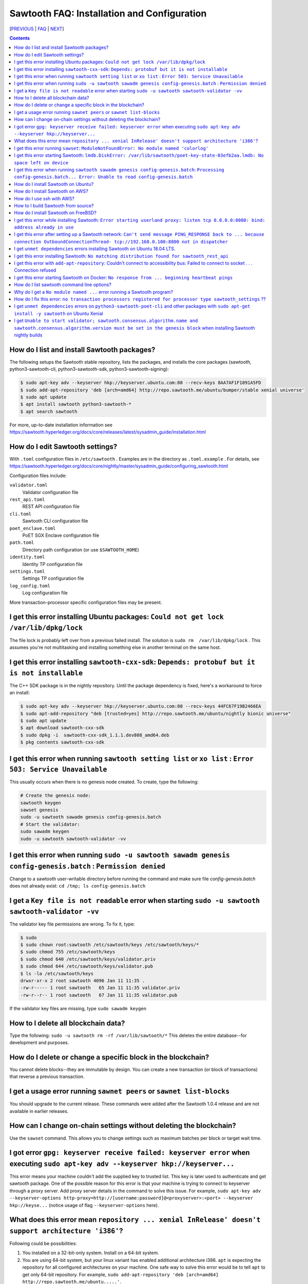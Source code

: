 Sawtooth FAQ: Installation and Configuration
============================================

[PREVIOUS_ | FAQ_ | NEXT_]

.. contents::


How do I list and install Sawtooth packages?
--------------------------------------------
The following setups the Sawtooth stable repository, lists the packages,
and installs the core packages
(sawtooth, python3-sawtooth-cli, python3-sawtooth-sdk, python3-sawtooth-signing):

.. code:: sh

    $ sudo apt-key adv --keyserver hkp://keyserver.ubuntu.com:80 --recv-keys 8AA7AF1F1091A5FD
    $ sudo add-apt-repository 'deb [arch=amd64] http://repo.sawtooth.me/ubuntu/bumper/stable xenial universe'
    $ sudo apt update
    $ apt install sawtooth python3-sawtooth-*
    $ apt search sawtooth

For more, up-to-date installation information see
https://sawtooth.hyperledger.org/docs/core/releases/latest/sysadmin_guide/installation.html

How do I edit Sawtooth settings?
--------------------------------
With ``.toml`` configuration files in ``/etc/sawtooth`` .
Examples are in the directory as ``.toml.example`` .
For details, see
https://sawtooth.hyperledger.org/docs/core/nightly/master/sysadmin_guide/configuring_sawtooth.html

Configuration files include:

``validator.toml``
	Validator configuration file
``rest_api.toml``
	REST API configuration file
``cli.toml``
	Sawtooth CLI configuration file
``poet_enclave.toml``
	PoET SGX Enclave configuration file
``path.toml``
	Directory path configuration (or use ``$SAWTOOTH_HOME``)
``identity.toml``
	Identity TP configuration file
``settings.toml``
	Settings TP configuration file
``log_config.toml``
	Log configuration file

More transaction-processor specific configuration files may be present.

I get this error installing Ubuntu packages: ``Could not get lock /var/lib/dpkg/lock``
--------------------------------------------------------------------------------------
The file lock is probably left over from a previous failed install.
The solution is ``sudo rm  /var/lib/dpkg/lock`` .
This assumes you're not multitasking and installing something else in another terminal on the same host.

I get this error installing ``sawtooth-cxx-sdk``: ``Depends: protobuf but it is not installable``
-------------------------------------------------------------------------------------------------
The C++ SDK package is in the nightly repository.
Until the package dependency is fixed, here's a workaround to force an install:


.. code:: sh

    $ sudo apt-key adv --keyserver hkp://keyserver.ubuntu.com:80 --recv-keys 44FC67F19B2466EA
    $ sudo apt-add-repository "deb [trusted=yes] http://repo.sawtooth.me/ubuntu/nightly bionic universe"
    $ sudo apt update
    $ apt download sawtooth-cxx-sdk
    $ sudo dpkg -i  sawtooth-cxx-sdk_1.1.1.dev808_amd64.deb
    $ pkg contents sawtooth-cxx-sdk

I get this error when running ``sawtooth setting list`` or ``xo list`` : ``Error 503: Service Unavailable``
-----------------------------------------------------------------------------------------------------------
This usually occurs when there is no genesis node created. To create, type the following:

.. code:: sh

    # Create the genesis node:
    sawtooth keygen
    sawset genesis
    sudo -u sawtooth sawadm genesis config-genesis.batch
    # Start the validator:
    sudo sawadm keygen
    sudo -u sawtooth sawtooth-validator -vv

I get this error when running ``sudo -u sawtooth sawadm genesis config-genesis.batch`` : ``Permission denied``
--------------------------------------------------------------------------------------------------------------
Change to a sawtooth user-writable directory before running the command and make sure file `config-genesis.batch` does not already exist: ``cd /tmp; ls config-genesis.batch``

I get a ``Key file is not readable`` error when starting ``sudo -u sawtooth sawtooth-validator -vv``
----------------------------------------------------------------------------------------------------
The validator key file permissions are wrong. To fix it, type:

.. code:: sh

    $ sudo
    $ sudo chown root:sawtooth /etc/sawtooth/keys /etc/sawtooth/keys/*
    $ sudo chmod 755 /etc/sawtooth/keys
    $ sudo chmod 640 /etc/sawtooth/keys/validator.priv
    $ sudo chmod 644 /etc/sawtooth/keys/validator.pub
    $ ls -la /etc/sawtooth/keys
    drwxr-xr-x 2 root sawtooth 4096 Jan 11 11:35 .
    -rw-r----- 1 root sawtooth   65 Jan 11 11:35 validator.priv
    -rw-r--r-- 1 root sawtooth   67 Jan 11 11:35 validator.pub

If the validator key files are missing, type ``sudo sawadm keygen``

How to I delete all blockchain data?
------------------------------------
Type the following: ``sudo -u sawtooth rm -rf /var/lib/sawtooth/*``
This deletes the entire database--for development and purposes.

How do I delete or change a specific block in the blockchain?
-------------------------------------------------------------
You cannot delete blocks--they are immutable by design.
You can create a new transaction (or block of transactions)
that reverse a previous transaction.

I get a usage error running ``sawnet peers`` or ``sawnet list-blocks``
----------------------------------------------------------------------
You should upgrade to the current release. These commands were added after the Sawtooth 1.0.4 release and are not available in earlier releases.

How can I change on-chain settings without deleting the blockchain?
-------------------------------------------------------------------
Use the ``sawset`` command. This allows you to change settings such
as maximum batches per block or target wait time.

I got error ``gpg: keyserver receive failed: keyserver error`` when executing ``sudo apt-key adv --keyserver hkp://keyserver...``
---------------------------------------------------------------------------------------------------------------------------------
This error means your machine couldn't add the supplied key to trusted list. This key is later used to authenticate and get sawtooth package.
One of the possible reason for this error is that your machine is trying to connect to keyserver through a proxy server. Add proxy server details in the command to solve this issue. For example, ``sudo apt-key adv --keyserver-options http-proxy=http://[username:password]@<proxyserver>:<port> --keyserver hkp://keyse...`` (notice usage of flag ``--keyserver-options`` here).

What does this error mean ``repository ... xenial InRelease' doesn't support architecture 'i386'``?
---------------------------------------------------------------------------------------------------
Following could be possibilities:

#. You installed on a 32-bit-only system. Install on a 64-bit system.

#. You are using 64-bit system, but your linux variant has enabled additional architecture i386. ``apt`` is expecting the repository for all configured architectures on your machine. One safe way to solve this error would be to tell ``apt`` to get only 64-bit repository. For example, ``sudo add-apt-repository 'deb [arch=amd64] http://repo.sawtooth.me/ubuntu.....'``.

I get this error running ``sawset``: ``ModuleNotFoundError: No module named 'colorlog'``
----------------------------------------------------------------------------------------
Something went wrong with installing Python dependencies or they were removed.
In this case, install ``colorlog`` with ``sudo apt install python3-colorlog`` or with``pip3 install colorlog``

I get this error starting Sawtooth: ``lmdb.DiskError: /var/lib/sawtooth/poet-key-state-03efb2aa.lmdb: No space left on device``
-------------------------------------------------------------------------------------------------------------------------------
Besides the obvious problem of no disk space, it could be your OS or filesystem does not support sparse files. The LMDB databases used by Sawtooth are 1TB sparse (mostly unallocated) files.

I get this error when running ``sawtooth sawadm genesis config-genesis.batch``:  ``Processing config-genesis.batch... Error: Unable to read config-genesis.batch``
------------------------------------------------------------------------------------------------------------------------------------------------------------------
This error can occur when there is no sawtooth user and group.
This should have been done by the package ``postinst`` script.
To add, type ``addgroup --system sawtooth; adduser --system --ingroup sawtooth sawtooth`` .

It could be a file or directory permission problem--try changing the file ownership with ``chown sawtooth:sawtooth config-genesis.batch`` and move it to a sawtooth-writable directory. For example ``mv config-genesis.batch /tmp; cd /tmp``

Another cause is the file doesn't exist. Create it with ``sawset genesis`` .


How do I install Sawtooth on Ubuntu?
------------------------------------
Follow the instructions at https://sawtooth.hyperledger.org/docs/core/releases/latest/app_developers_guide/ubuntu.html

These instructions are missing steps for installing and starting the DevMode consensus engine. If the consensus engine is not started, no new blocks can be published. The missing steps are:

* After the "Install Sawtooth" step, install the DevMode consensus engine package.

.. code:: sh

    $ sudo apt-get install sawtooth-devmode-engine-rust 

* After "Step 5: Start the Validator", start the DevMode consensus engine

.. code:: sh

    $ sudo -u sawtooth devmode-engine-rust -vv --connect tcp://localhost:5050

* A "Consensus engine registered" message should appear indicating the consensus engine connected with validator TCP port 5050 (for consensus messages).

How do I install Sawtooth on AWS?
---------------------------------
* Sign up for a free AWS Free Tier account, if you don't have an account. The AWS Free Tier is free for qualifying developers. This gives you 1 Micro instance (or any combination of instances up to 750 hours/month) for 12 months. See https://aws.amazon.com/free/
* Create your instance from the Hyperledger Sawtooth product page on AWS Marketplace, at https://aws.amazon.com/marketplace/pp/B075TKQCC2
* Follow instructions to launch an AWS Marketplace instance at
  https://docs.aws.amazon.com/AWSEC2/latest/UserGuide/launch-marketplace-console.html
* Then follow the instructions for using your Sawtooth AWS instance at
  https://sawtooth.hyperledger.org/docs/core/nightly/master/app_developers_guide/aws.html


How do I use ssh with AWS?
--------------------------
By default ssh access to AWS instances are disabled.
To enable, first paste the contents of your public key, at `` ~/.ssh/id_rsa.pub`` , to ``Key Pairs``  under your EC2 Dashboard. Use this key when creating your Sawtooth instance.

After creating your AWS Sawtooth instance, go to your EC2 Dashboard and click on the security group for your instance (usually ``default``). Select the ``Inbound`` tab and  ``Edit``. Add ``SSH`` (TCP port 22) and Source ``Anywhere`` (or ``My IP`` and your IP address) and save. I had to reboot the instance (Actions --> InstanceState --> Reboot) to get it to work.


How to I build Sawtooth from source?
------------------------------------
Use ``git`` to download the source, then ``build_all`` to build. Type ``./bin/build_all`` for options. For example:
.. code:: sh

    $ sawtooth --version
    $ git clone https://github.com/hyperledger/sawtooth-core
    $ cd sawtooth-core
    $ ./bin/build_all -l python

For details, see
https://github.com/hyperledger/sawtooth-core/blob/master/BUILD.md

How do I install Sawtooth on FreeBSD?
-------------------------------------
Sawtooth is supported for Ubuntu Linux with binary packages.
For other other \*IX-like systems, including FreeBSD, you can build from source.
The following blog may help:
https://wiki.freebsd.org/HyperledgerSawtooth
This is based on FreeBSD 11.1. Docker is not required to run Sawtooth.
See also this bug for the status of the FreeBSD Sawtooth port:
https://bugs.freebsd.org/bugzilla/show_bug.cgi?id=228581

I get this error while installing Sawtooth: ``Error starting userland proxy: listen tcp 0.0.0.0:8080: bind: address already in use``
------------------------------------------------------------------------------------------------------------------------------------
You already have a program running that uses TCP port 8080. Either kill it or change the port you use to something else.
To find the process(es) that have port 8080 open, type ``sudo lsof -t -i:8080``
Then kill the processes. Check again that they have not restarted. Also check that they are not Docker containers that have restarted.

I get this error after setting up a Sawtooth network: ``Can't send message PING_RESPONSE back to ... because connection OutboundConnectionThread- tcp://192.168.0.100:8800 not in dispatcher``
----------------------------------------------------------------------------------------------------------------------------------------------------------------------------------------------
The usual problem when you get this message is configuring the peer endpoints

* If you are using Ubuntu directly instead of Docker, use the Validator's hostname or IP address instead of the default (``validator``), which only works with Docker, or ``localhost``, which may not be routable

* If you are using Docker, make sure the Docker ports are mapped to the Ubuntu OS, and that the OS IP address/port is routable between the two machines. Check the ``expose:`` and ``ports:`` entries in your ``docker-compose.yaml`` file or similar file

* Verify network connectivity to the remote machine with ``ping``

* Verify port connectivity ``telnet aremotehostname 8800`` (replace ``aremotehostname`` with the remote peer's hostname or IP address). Control-c out if it connects

* Verify network and port connectivity in the other direction (remote to local)

* Check peer configuration in your local and remote ``/etc/sawtooth/validator.toml`` files. Check the ``peering`` and ``endpoint`` lines. Check the ``seeds`` line (for dynamic peering) or ``peers`` line (for static peering)

* If you are connecting to external nodes on the network, bind to 0.0.0.0 (which means every IP address) or your external IP address instead of 127.0.0.1 (localhost only). Be careful doing this as may open up this port to external networks.

I get ``unmet dependencies`` errors installing Sawtooth on Ubuntu 18.04 LTS.
----------------------------------------------------------------------------
Ubuntu 18.04 LTS is supported only in the nightly development packages. Use Ubuntu 16.04 LTS for the stable release packages.
You can also install Sawtooth with Docker. See:
https://sawtooth.hyperledger.org/docs/core/releases/latest/app_developers_guide/docker.html

If you wish to install the nightly development packages on Ubuntu 18.04 LTS (Bionic), then, for now, specify the individual packages you wish to install instead of parent package ``sawtooth``.  For example, ``sudo apt-get install python3-sawtooth-cli python3-sawtooth-integration python3-sawtooth-rest-api python3-sawtooth-sdk python3-sawtooth-settings python3-sawtooth-signing python3-sawtooth-validator sawtooth-devmode-engine-rust``

For details, see https://jira.hyperledger.org/projects/STL/issues/STL-1465

I get this error installing Sawtooth: ``No matching distribution found for sawtooth_rest_api``
----------------------------------------------------------------------------------------------
You tried to install Sawtooth using Python pip.
I don't know if this could work. I know installing Sawtooth using Ubuntu/Debian installation tools (such as apt, apt-get, dpkg, aptitude) works OK.

I get this error with ``add-apt-repository``: Couldn't connect to accessibility bus: Failed to connect to socket . . . Connection refused
-----------------------------------------------------------------------------------------------------------------------------------------
It is just a warning and you can ignore it. Verify the Sawtooth repository was added in ``/etc/apt/sources.list`` The cause is the command tried to start a graphic display (probably over SSH) when it was not available. A workaround to remove the warning is to add ``export NO_AT_BRIDGE=1`` to ``~/.bashrc``

I get this error starting Sawtooth on Docker: ``No response from ... beginning heartbeat pings``
------------------------------------------------------------------------------------------------
This means there is a problem with the genesis node and peer nodes connecting.

How do I list sawtooth command line options?
--------------------------------------------
For the Sawtooth CLIs (sawadm, sawset, sawnet, sawtooth), append ``-h`` after the command to list subcommands (for example, ``sawadm -h`` ). For the Sawtooth subcommands, append ``-h`` after the subcommand (for example, ``sawadm keygen -h`` ).

Why do I get a ``No module named ...`` error running a Sawtooth program?
------------------------------------------------------------------------
The ``No module named`` error occurs in Python when a Python module is missing. The usual fix is to install the corresponding Python package. Something you need to prepend ``python3-`` to the name. So, for example, if you get a ``No module named 'netifaces'`` error, install the missing package with something like ``apt install python3-netifaces``

How do I fix this error: ``no transaction processors registered for processor type sawtooth_settings`` ??
--------------------------------------------------------------------------------------------------------------
You start the Settings TP, as follows ``sudo -u sawtooth settings-tp -v`` .
The Settings TP is always required for all Sawtooth nodes, even if you did not add or change any settings.

I get ``unmet dependencies`` errors on ``python3-sawtooth-poet-cli`` and other packages with ``sudo apt-get install -y sawtooth`` on Ubuntu Xenial
--------------------------------------------------------------------------------------------------------------------------------------------------
The Sawtooth PoET packages are not yet available for the unreleased Sawtooth nightly builds on Ubuntu 18.x LTS (Xenial). As a workaround do not install the meta-package ``sawtooth``.  Instead list the Sawtooth packages and install the packages you need. For example:

.. code:: sh

    $ apt search sawtooth # List Sawtooth packages (optional)
    $ sudo apt-get install python3-sawtooth-cli python3-sawtooth-integration \
        python3-sawtooth-rest-api python3-sawtooth-sdk \
        python3-sawtooth-settings python3-sawtooth-signing \
        python3-sawtooth-validator sawtooth-devmode-engine-rust

I get ``Unable to start validator; sawtooth.consensus.algorithm.name and sawtooth.consensus.algorithm.version must be set in the genesis block`` when installing Sawtooth nightly builds
----------------------------------------------------------------------------------------------------------------------------------------------------------------------------------------
The installation instructions for "Step 3" at
https://sawtooth.hyperledger.org/docs/core/nightly/master/app_developers_guide/ubuntu.html
are incomplete for Sawtooth nightly builds.
They work for Sawtooth 1.1, but for nightly builds the consensus engine setting is now required. The correct instructions in Step 3 for nightly builds are:

.. code:: sh

    $ cd /tmp
    $ sudo -u sawtooth sawset genesis -k /etc/sawtooth/keys/validator.priv
    $ sudo -u sawtooth sawset proposal create \
         -k /etc/sawtooth/keys/validator.priv \
         sawtooth.consensus.algorithm.name=Devmode \
         sawtooth.consensus.algorithm.version=0.1 -o config.batch
    $ sudo -u sawtooth sawadm genesis config-genesis.batch config.batch 

[PREVIOUS_ | FAQ_ | NEXT_]

.. _PREVIOUS: sawtooth.rst
.. _FAQ: README.rst
.. _NEXT: transaction-processing.rst

© Copyright 2018, Intel Corporation.
